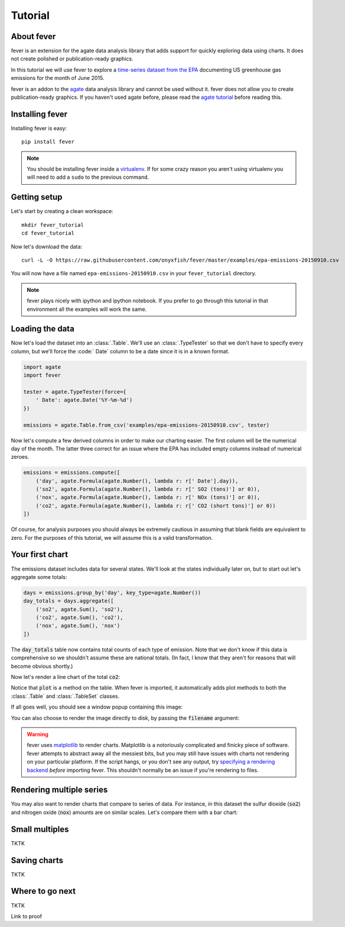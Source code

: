 ========
Tutorial
========

About fever
===========

fever is an extension for the agate data analysis library that adds support for quickly exploring data using charts. It does not create polished or publication-ready graphics.

In this tutorial we will use fever to explore a `time-series dataset from the EPA <http://ampd.epa.gov/ampd/>`_ documenting US greenhouse gas emissions for the month of June 2015.

fever is an addon to the `agate <http://agate.readthedocs.org/>`_ data analysis library and cannot be used without it. fever does not allow you to create publication-ready graphics. If you haven't used agate before, please read the `agate tutorial <http://agate.readthedocs.org/>`_ before reading this.

Installing fever
================

Installing fever is easy::

    pip install fever

.. note::

    You should be installing fever inside a `virtualenv <http://virtualenv.readthedocs.org/en/latest/>`_. If for some crazy reason you aren't using virtualenv you will need to add a ``sudo`` to the previous command.

Getting setup
=============

Let's start by creating a clean workspace::

    mkdir fever_tutorial
    cd fever_tutorial

Now let's download the data::

    curl -L -O https://raw.githubusercontent.com/onyxfish/fever/master/examples/epa-emissions-20150910.csv

You will now have a file named ``epa-emissions-20150910.csv`` in your ``fever_tutorial`` directory.

.. note::

    fever plays nicely with ipython and ipython notebook. If you prefer to go through this tutorial in that environment all the examples will work the same.

Loading the data
================

Now let's load the dataset into an :class:`.Table`. We'll use an :class:`.TypeTester` so that we don't have to specify every column, but we'll force the :code:` Date` column to be a date since it is in a known format.

.. code-block:: python

    import agate
    import fever

    tester = agate.TypeTester(force={
        ' Date': agate.Date('%Y-%m-%d')
    })

    emissions = agate.Table.from_csv('examples/epa-emissions-20150910.csv', tester)

Now let's compute a few derived columns in order to make our charting easier. The first column will be the numerical day of the month. The latter three correct for an issue where the EPA has included empty columns instead of numerical zeroes.

.. code-block:: python

    emissions = emissions.compute([
        ('day', agate.Formula(agate.Number(), lambda r: r[' Date'].day)),
        ('so2', agate.Formula(agate.Number(), lambda r: r[' SO2 (tons)'] or 0)),
        ('nox', agate.Formula(agate.Number(), lambda r: r[' NOx (tons)'] or 0)),
        ('co2', agate.Formula(agate.Number(), lambda r: r[' CO2 (short tons)'] or 0))
    ])

Of course, for analysis purposes you should always be extremely cautious in assuming that blank fields are equivalent to zero. For the purposes of this tutorial, we will assume this is a valid transformation.

Your first chart
================

The emissions dataset includes data for several states. We'll look at the states individually later on, but to start out let's aggregate some totals:

.. code-block:: python

    days = emissions.group_by('day', key_type=agate.Number())
    day_totals = days.aggregate([
        ('so2', agate.Sum(), 'so2'),
        ('co2', agate.Sum(), 'co2'),
        ('nox', agate.Sum(), 'nox')
    ])

The :code:`day_totals` table now contains total counts of each type of emission. Note that we don't know if this data is comprehensive so we shouldn't assume these are national totals. (In fact, I know that they aren't for reasons that will become obvious shortly.)

Now let's render a line chart of the total :code:`co2`:

.. code-block: python

    day_totals.plot(fever.Lines('day', 'co2'))

Notice that :code:`plot` is a method on the table. When fever is imported, it automatically adds plot methods to both the :class:`.Table` and :class:`.TableSet` classes.

If all goes well, you should see a window popup containing this image:

.. image:: samples/line_chart_simple.png

You can also choose to render the image directly to disk, by passing the :code:`filename` argument:

.. code-block: python

    day_totals.plot(fever.Lines('day', 'co2'), filename='totals.png')

.. warning::

    fever uses `matplotlib <http://matplotlib.org/>`_ to render charts. Matplotlib is a notoriously complicated and finicky piece of software. fever attempts to abstract away all the messiest bits, but you may still have issues with charts not rendering on your particular platform. If the script hangs, or you don't see any output, try `specifying a rendering backend <http://matplotlib.org/faq/usage_faq.html#what-is-a-backend>`_ *before* importing fever. This shouldn't normally be an issue if you're rendering to files.

Rendering multiple series
=========================

You may also want to render charts that compare to series of data. For instance, in this dataset the sulfur dioxide (:code:`so2`) and nitrogen oxide (:code:`nox`) amounts are on similar scales. Let's compare them with a bar chart:

.. code-block: python

    day_totals.plot(fever.Bars('day', ['so2', 'nox']))

.. image:: samples/bar_chart_complex.png

Small multiples
===============

TKTK

Saving charts
=============

TKTK

Where to go next
================

TKTK

Link to proof
